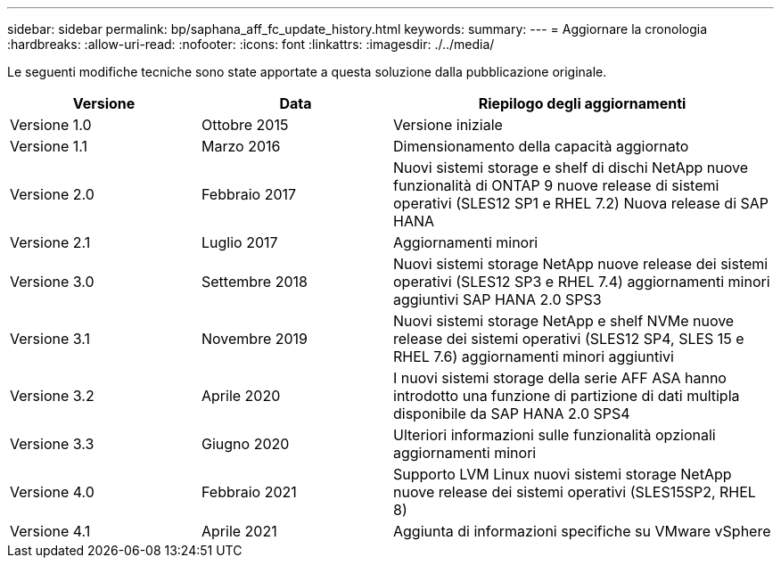 ---
sidebar: sidebar 
permalink: bp/saphana_aff_fc_update_history.html 
keywords:  
summary:  
---
= Aggiornare la cronologia
:hardbreaks:
:allow-uri-read: 
:nofooter: 
:icons: font
:linkattrs: 
:imagesdir: ./../media/


Le seguenti modifiche tecniche sono state apportate a questa soluzione dalla pubblicazione originale.

[cols="25,25,50"]
|===
| Versione | Data | Riepilogo degli aggiornamenti 


| Versione 1.0 | Ottobre 2015 | Versione iniziale 


| Versione 1.1 | Marzo 2016 | Dimensionamento della capacità aggiornato 


| Versione 2.0 | Febbraio 2017 | Nuovi sistemi storage e shelf di dischi NetApp nuove funzionalità di ONTAP 9 nuove release di sistemi operativi (SLES12 SP1 e RHEL 7.2) Nuova release di SAP HANA 


| Versione 2.1 | Luglio 2017 | Aggiornamenti minori 


| Versione 3.0 | Settembre 2018 | Nuovi sistemi storage NetApp nuove release dei sistemi operativi (SLES12 SP3 e RHEL 7.4) aggiornamenti minori aggiuntivi SAP HANA 2.0 SPS3 


| Versione 3.1 | Novembre 2019 | Nuovi sistemi storage NetApp e shelf NVMe nuove release dei sistemi operativi (SLES12 SP4, SLES 15 e RHEL 7.6) aggiornamenti minori aggiuntivi 


| Versione 3.2 | Aprile 2020 | I nuovi sistemi storage della serie AFF ASA hanno introdotto una funzione di partizione di dati multipla disponibile da SAP HANA 2.0 SPS4 


| Versione 3.3 | Giugno 2020 | Ulteriori informazioni sulle funzionalità opzionali aggiornamenti minori 


| Versione 4.0 | Febbraio 2021 | Supporto LVM Linux nuovi sistemi storage NetApp nuove release dei sistemi operativi (SLES15SP2, RHEL 8) 


| Versione 4.1 | Aprile 2021 | Aggiunta di informazioni specifiche su VMware vSphere 
|===